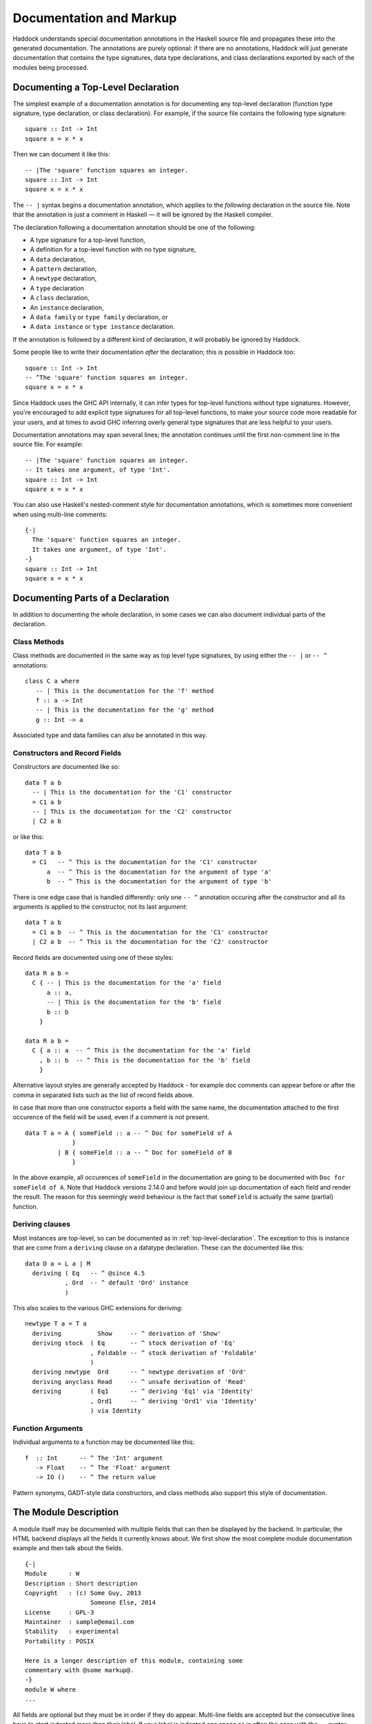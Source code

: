 Documentation and Markup
========================

Haddock understands special documentation annotations in the Haskell
source file and propagates these into the generated documentation. The
annotations are purely optional: if there are no annotations, Haddock
will just generate documentation that contains the type signatures, data
type declarations, and class declarations exported by each of the
modules being processed.

.. _top-level-declaration

Documenting a Top-Level Declaration
-----------------------------------

The simplest example of a documentation annotation is for documenting
any top-level declaration (function type signature, type declaration, or
class declaration). For example, if the source file contains the
following type signature: ::

    square :: Int -> Int
    square x = x * x

Then we can document it like this: ::

    -- |The 'square' function squares an integer.
    square :: Int -> Int
    square x = x * x

The ``-- |`` syntax begins a documentation annotation, which applies
to the *following* declaration in the source file. Note that the
annotation is just a comment in Haskell — it will be ignored by the
Haskell compiler.

The declaration following a documentation annotation should be one of
the following:

-  A type signature for a top-level function,

-  A definition for a top-level function with no type signature,

-  A ``data`` declaration,

-  A ``pattern`` declaration,

-  A ``newtype`` declaration,

-  A ``type`` declaration

-  A ``class`` declaration,

-  An ``instance`` declaration,

-  A ``data family`` or ``type family`` declaration, or

-  A ``data instance`` or ``type instance`` declaration.

If the annotation is followed by a different kind of declaration, it
will probably be ignored by Haddock.

Some people like to write their documentation *after* the declaration;
this is possible in Haddock too: ::

    square :: Int -> Int
    -- ^The 'square' function squares an integer.
    square x = x * x

Since Haddock uses the GHC API internally, it can infer types for
top-level functions without type signatures. However, you're
encouraged to add explicit type signatures for all top-level
functions, to make your source code more readable for your users, and
at times to avoid GHC inferring overly general type signatures that
are less helpful to your users.

Documentation annotations may span several lines; the annotation
continues until the first non-comment line in the source file. For
example: ::

    -- |The 'square' function squares an integer.
    -- It takes one argument, of type 'Int'.
    square :: Int -> Int
    square x = x * x

You can also use Haskell's nested-comment style for documentation
annotations, which is sometimes more convenient when using multi-line
comments: ::

    {-|
      The 'square' function squares an integer.
      It takes one argument, of type 'Int'.
    -}
    square :: Int -> Int
    square x = x * x

Documenting Parts of a Declaration
----------------------------------

In addition to documenting the whole declaration, in some cases we can
also document individual parts of the declaration.

Class Methods
~~~~~~~~~~~~~

Class methods are documented in the same way as top level type
signatures, by using either the ``-- |`` or ``-- ^`` annotations: ::

    class C a where
       -- | This is the documentation for the 'f' method
       f :: a -> Int
       -- | This is the documentation for the 'g' method
       g :: Int -> a

Associated type and data families can also be annotated in this way.

Constructors and Record Fields
~~~~~~~~~~~~~~~~~~~~~~~~~~~~~~

Constructors are documented like so: ::

    data T a b
      -- | This is the documentation for the 'C1' constructor
      = C1 a b
      -- | This is the documentation for the 'C2' constructor
      | C2 a b

or like this: ::

    data T a b
      = C1   -- ^ This is the documentation for the 'C1' constructor
          a  -- ^ This is the documentation for the argument of type 'a'
          b  -- ^ This is the documentation for the argument of type 'b'

There is one edge case that is handled differently: only one ``-- ^``
annotation occuring after the constructor and all its arguments is
applied to the constructor, not its last argument: ::

    data T a b
      = C1 a b  -- ^ This is the documentation for the 'C1' constructor
      | C2 a b  -- ^ This is the documentation for the 'C2' constructor

Record fields are documented using one of these styles: ::

    data R a b =
      C { -- | This is the documentation for the 'a' field
          a :: a,
          -- | This is the documentation for the 'b' field
          b :: b
        }

    data R a b =
      C { a :: a  -- ^ This is the documentation for the 'a' field
        , b :: b  -- ^ This is the documentation for the 'b' field
        }

Alternative layout styles are generally accepted by Haddock - for
example doc comments can appear before or after the comma in separated
lists such as the list of record fields above.

In case that more than one constructor exports a field with the same
name, the documentation attached to the first occurence of the field
will be used, even if a comment is not present. ::

    data T a = A { someField :: a -- ^ Doc for someField of A
                 }
             | B { someField :: a -- ^ Doc for someField of B
                 }

In the above example, all occurences of ``someField`` in the
documentation are going to be documented with
``Doc for someField of A``. Note that Haddock versions 2.14.0 and before
would join up documentation of each field and render the result. The
reason for this seemingly weird behaviour is the fact that ``someField``
is actually the same (partial) function.

Deriving clauses
~~~~~~~~~~~~~~~~

Most instances are top-level, so can be documented as in
:ref:`top-level-declaration`. The exception to this is instance that are
come from a ``deriving`` clause on a datatype declaration. These can
the documented like this: ::

    data D a = L a | M
      deriving ( Eq   -- ^ @since 4.5
               , Ord  -- ^ default 'Ord' instance
               )

This also scales to the various GHC extensions for deriving: ::

    newtype T a = T a
      deriving          Show     -- ^ derivation of 'Show'
      deriving stock  ( Eq       -- ^ stock derivation of 'Eq'
                      , Foldable -- ^ stock derivation of 'Foldable'
                      )
      deriving newtype  Ord      -- ^ newtype derivation of 'Ord'
      deriving anyclass Read     -- ^ unsafe derivation of 'Read'
      deriving        ( Eq1      -- ^ deriving 'Eq1' via 'Identity'
                      , Ord1     -- ^ deriving 'Ord1' via 'Identity'
                      ) via Identity

Function Arguments
~~~~~~~~~~~~~~~~~~

Individual arguments to a function may be documented like this: ::

    f  :: Int      -- ^ The 'Int' argument
       -> Float    -- ^ The 'Float' argument
       -> IO ()    -- ^ The return value

Pattern synonyms, GADT-style data constructors, and class methods also
support this style of documentation.

.. _module-description:

The Module Description
----------------------

A module itself may be documented with multiple fields that can then be
displayed by the backend. In particular, the HTML backend displays all
the fields it currently knows about. We first show the most complete
module documentation example and then talk about the fields. ::

    {-|
    Module      : W
    Description : Short description
    Copyright   : (c) Some Guy, 2013
                      Someone Else, 2014
    License     : GPL-3
    Maintainer  : sample@email.com
    Stability   : experimental
    Portability : POSIX

    Here is a longer description of this module, containing some
    commentary with @some markup@.
    -}
    module W where
    ...

All fields are optional but they must be in order if they do appear.
Multi-line fields are accepted but the consecutive lines have to start
indented more than their label. If your label is indented one space as
is often the case with the ``--`` syntax, the consecutive lines have
to start at two spaces at the very least. For example, above we saw a
multiline ``Copyright`` field: ::

    {-|
    ...
    Copyright   : (c) Some Guy, 2013
                      Someone Else, 2014
    ...
    -}

That could equivalently be written as ::

    -- | ...
    -- Copyright:
    --  (c) Some Guy, 2013
    --  Someone Else, 2014
    -- ...

or as ::

    -- | ...
    -- Copyright: (c) Some Guy, 2013
    --     Someone Else, 2014
    -- ...

but not as ::

    -- | ...
    -- Copyright: (c) Some Guy, 2013
    -- Someone Else, 2014
    -- ...

since the ``Someone`` needs to be indented more than the
``Copyright``.

Whether new lines and other formatting in multiline fields is
preserved depends on the field type. For example, new lines in the
``Copyright`` field are preserved, but new lines in the
``Description`` field are not; leading whitespace is not preserved in
either [#backend]_. Please note that we do not enforce the format for
any of the fields and the established formats are just a convention.

.. [#backend] Technically, whitespace and newlines in the
   ``Description`` field are preserved verbatim by the HTML backend,
   but because most browsers collapse whitespace in HTML, they don't
   render as such. But other backends may render this whitespace.

Fields of the Module Description
~~~~~~~~~~~~~~~~~~~~~~~~~~~~~~~~

The ``Module`` field specifies the current module name. Since the module
name can be inferred automatically from the source file, it doesn't
affect the output of any of the backends. But you might want to
include it for any other tools that might be parsing these comments
without the help of GHC.

The ``Description`` field accepts some short text which outlines the
general purpose of the module. If you're generating HTML, it will show
up next to the module link in the module index.

The ``Copyright``, ``License``, ``Maintainer`` and ``Stability`` fields should
be obvious. An alternative spelling for the ``License`` field is accepted
as ``Licence`` but the output will always prefer ``License``.

The ``Portability`` field has seen varied use by different library
authors. Some people put down things like operating system constraints
there while others put down which GHC extensions are used in the module.
Note that you might want to consider using the ``show-extensions`` module
flag for the latter (see :ref:`module-attrs`).

Finally, a module may contain a documentation comment before the
module header, in which case this comment is interpreted by Haddock as
an overall description of the module itself, and placed in a section
entitled ``Description`` in the documentation for the module. All the
usual Haddock :ref:`markup` is valid in this comment.

Controlling the Documentation Structure
---------------------------------------

Haddock produces interface documentation that lists only the entities
actually exported by the module. If there is no export list then all
entities defined by the module are exported.

The documentation for a module will
include *all* entities exported by that module, even if they were
re-exported from another module. The only exception is when Haddock can't
see the declaration for the re-exported entity, perhaps because it isn't
part of the batch of modules currently being processed.

To Haddock the export list has even more significance than just
specifying the entities to be included in the documentation. It also
specifies the *order* that entities will be listed in the generated
documentation. This leaves the programmer free to implement functions in
any order he/she pleases, and indeed in any *module* he/she pleases, but
still specify the order that the functions should be documented in the
export list. Indeed, many programmers already do this: the export list
is often used as a kind of ad-hoc interface documentation, with
headings, groups of functions, type signatures and declarations in
comments.

In the next section we give examples illustrating most of the
structural markup features. After the examples we go into more detail
explaining the related markup, namely :ref:`section-headings`,
:ref:`named-chunks`, and :ref:`re-exporting-entire-module`.

.. _structure-examples:

Documentation Structure Examples
~~~~~~~~~~~~~~~~~~~~~~~~~~~~~~~~

We now give several examples that produce similar results and
illustrate most of the structural markup features. The first two
example use an export list, but the third example does not.

The first example, using an export list with :ref:`section-headings`
and inline section descriptions: ::

    module Image
      ( -- * Image importers
        --
        -- | There is a "smart" importer, 'readImage', that determines
        -- the image format from the file extension, and several
        -- "dumb" format-specific importers that decode the file at
        -- the specified type.
        readImage
      , readPngImage
      , readGifImage
      , ...
        -- * Image exporters
        -- ...
      ) where

    import Image.Types ( Image )

    -- | Read an image, guessing the format from the file name.
    readImage :: FilePath -> IO Image
    readImage = ...

    -- | Read a GIF.
    readGifImage :: FilePath -> IO Image
    readGifImage = ...

    -- | Read a PNG.
    readPngImage :: FilePath -> IO Image
    readPngImage = ...

    ...

Note that the order of the entities ``readPngImage`` and
``readGifImage`` in the export list is different from the order of the
actual declarations farther down; the order in the export list is the
order used in the generated docs. Also, the imported ``Image`` type
itself is not re-exported, so it will not be included in the rendered
docs (see :ref:`hyperlinking-re-exported`).

The second example, using an export list with a section description
defined elsewhere (the ``$imageImporters``; see :ref:`named-chunks`):
::

    module Image
      ( -- * Image importers
        --
        -- $imageImporters
        readImage
      , readPngImage
      , readGifImage
      , ...
        -- * Image exporters
        -- ...
      ) where

    import Image.Types ( Image )

    -- $imageImporters
    --
    -- There is a "smart" importer, 'readImage', that determines the
    -- image format from the file extension, and several "dumb"
    -- format-specific importers that decode the file at the specified
    -- type.

    -- | Read an image, guessing the format from the file name.
    readImage :: FilePath -> IO Image
    readImage = ...

    -- | Read a GIF.
    readGifImage :: FilePath -> IO Image
    readGifImage = ...

    -- | Read a PNG.
    readPngImage :: FilePath -> IO Image
    readPngImage = ...

    ...

This produces the same rendered docs as the first example, but the
source code itself is arguably more readable, since the documentation
for the group of importer functions is closer to their definitions.

The third example, without an export list: ::

    module Image where

    import Image.Types ( Image )

    -- * Image importers
    --
    -- $imageImporters
    --
    -- There is a "smart" importer, 'readImage', that determines the
    -- image format from the file extension, and several "dumb"
    -- format-specific importers that decode the file at the specified
    -- type.

    -- | Read an image, guessing the format from the file name.
    readImage :: FilePath -> IO Image
    readImage = ...

    -- | Read a GIF.
    readGifImage :: FilePath -> IO Image
    readGifImage = ...

    -- | Read a PNG.
    readPngImage :: FilePath -> IO Image
    readPngImage = ...

    ...

    -- * Image exporters
    -- ...

Note that the section headers (e.g. ``-- * Image importers``) now
appear in the module body itself, and that the section documentation
is still given using :ref:`named-chunks`. Unlike in the first example
when using an export list, the named chunk syntax ``$imageImporters``
*must* be used for the section documentation; attempting to use the
``-- | ...`` syntax to document the image importers here will wrongly
associate the documentation chunk with the next definition!

.. _section-headings:

Section Headings
~~~~~~~~~~~~~~~~

You can insert headings and sub-headings in the documentation by
including annotations at the appropriate point in the export list, or
in the module body directly when not using an export list.

For example: ::

    module Foo (
      -- * Classes
      C(..),
      -- * Types
      -- ** A data type
      T,
      -- ** A record
      R,
      -- * Some functions
      f, g
      ) where

Headings are introduced with the syntax ``-- *``, ``-- **`` and so
on, where the number of ``*``\ s indicates the level of the heading
(section, sub-section, sub-sub-section, etc.).

If you use section headings, then Haddock will generate a table of
contents at the top of the module documentation for you.

The alternative style of placing the commas at the beginning of each
line is also supported. e.g.: ::

    module Foo (
      -- * Classes
      , C(..)
      -- * Types
      -- ** A data type
      , T
      -- ** A record
      , R
      -- * Some functions
      , f
      , g
      ) where

When not using an export list, you may insert section headers in the
module body. Such section headers associate with all entities
declaried up until the next section header. For example: ::

    module Foo where

    -- * Classes
    class C a where ...

    -- * Types
    -- ** A data type
    data T = ...

    -- ** A record
    data R = ...

    -- * Some functions
    f :: ...
    f = ...
    g :: ...
    g = ...

.. _re-exporting-entire-module:

Re-Exporting an Entire Module
~~~~~~~~~~~~~~~~~~~~~~~~~~~~~

Haskell allows you to re-export the entire contents of a module (or at
least, everything currently in scope that was imported from a given
module) by listing it in the export list: ::

    module A (
      module B,
      module C
     ) where

What will the Haddock-generated documentation for this module look like?
Well, it depends on how the modules ``B`` and ``C`` are imported. If
they are imported wholly and without any ``hiding`` qualifiers, then the
documentation will just contain a cross-reference to the documentation
for ``B`` and ``C``.

However, if the modules are not *completely* re-exported, for example:
::

    module A (
      module B,
      module C
     ) where

    import B hiding (f)
    import C (a, b)

then Haddock behaves as if the set of entities re-exported from ``B``
and ``C`` had been listed explicitly in the export list [#notImplemented]_.

.. Comment: was this ever implemented? Perhaps this part of the docs
   should just be removed until it is implemented?

.. [#notImplemented] This is not implemented at the time of writing
   (Haddock version 2.17.3 with GHC 8.0.2). At the moment, Haddock
   always inserts a module cross-reference.

The exception to this rule is when the re-exported module is declared
with the ``hide`` attribute (see :ref:`module-attrs`), in which
case the module is
never cross-referenced; the contents are always expanded in place in the
re-exporting module.

.. _named-chunks:

(Named) Chunks of Documentation
~~~~~~~~~~~~~~~~~~~~~~~~~~~~~~~

It is often desirable to include a chunk of documentation which is not
attached to any particular Haskell declaration, for example, when
giving summary documentation for a group of related definitions (see
:ref:`structure-examples`). In addition to including such documenation
chunks at the top of the file, as part of the
:ref:`module-description`, you can also associate them with
:ref:`section-headings`.

There are several ways to associate documentation chunks with section
headings, depending on whether you are using an export list or not:

-  The documentation can be included in the export list directly, by
   preceding it with a ``-- |``. For example: ::

       module Foo (
          -- * A section heading

          -- | Some documentation not attached to a particular Haskell entity
          ...
        ) where

   In this case the chunk is not "named".

-  If the documentation is large and placing it inline in the export
   list might bloat the export list and obscure the structure, then it
   can be given a name and placed out of line in the body of the module.
   This is achieved with a special form of documentation annotation
   ``-- $``, which we call a *named chunk*: ::

       module Foo (
          -- * A section heading

          -- $doc
          ...
        ) where

       -- $doc
       -- Here is a large chunk of documentation which may be referred to by
       -- the name $doc.

   The documentation chunk is given a name of your choice (here
   ``doc``), which is the sequence of alphanumeric characters directly
   after the ``-- $``, and it may be referred to by the same name in
   the export list. Note that named chunks must come *after* any
   imports in the module body.

-  If you aren't using an export list, then your only choice is to use
   a named chunk with the ``-- $`` syntax. For example: ::

       module Foo where

       -- * A section heading
       --
       -- $doc
       -- Here is a large chunk of documentation which may be referred to by
       -- the name $doc.

   Just like with entity declariations when not using an export list,
   named chunks of documentation are associated with the preceding
   section header here, or with the implicit top-level documentation
   section if there is no preceding section header.

   **Warning**: the form used in the first bullet above, where the
   chunk is not named, *does not work* when you aren't using an
   export list. For example ::

       module Foo where

       -- * A section heading
       --
       -- | Some documentation not attached to a particular Haskell entity

       -- | The fooifier.
       foo :: ...

   will result in ``Some documentation not ...`` being attached to
   *next* entity declaration, here ``foo``, in addition to any other
   documentation that next entity already has!

.. _hyperlinking-re-exported:

Hyperlinking and Re-Exported Entities
-------------------------------------

When Haddock renders a type in the generated documentation, it
hyperlinks all the type constructors and class names in that type to
their respective definitions. But for a given type constructor or class
there may be several modules re-exporting it, and therefore several
modules whose documentation contains the definition of that type or
class (possibly including the current module!) so which one do we link
to?

Let's look at an example. Suppose we have three modules ``A``, ``B`` and
``C`` defined as follows: ::

    module A (T) where
    data T a = C a

    module B (f) where
    import A
    f :: T Int -> Int
    f (C i) = i

    module C (T, f) where
    import A
    import B

Module ``A`` exports a datatype ``T``. Module ``B`` imports ``A`` and
exports a function ``f`` whose type refers to ``T``. Also, both ``T``
and ``f`` are re-exported from module C.

Haddock takes the view that each entity has a *home* module; that is,
the module that the library designer would most like to direct the user
to, to find the documentation for that entity. So, Haddock makes all
links to an entity point to the home module. The one exception is when
the entity is also exported by the current module: Haddock makes a local
link if it can.

How is the home module for an entity determined? Haddock uses the
following rules:

-  If modules A and B both export the entity, and module A imports
   (directly or indirectly) module B, then B is preferred.

-  A module with the ``hide`` attribute is never chosen as the home.

-  A module with the ``not-home`` attribute is only chosen if there are
   no other modules to choose.

If multiple modules fit the criteria, then one is chosen at random. If
no modules fit the criteria (because the candidates are all hidden),
then Haddock will issue a warning for each reference to an entity
without a home.

In the example above, module ``A`` is chosen as the home for ``T``
because it does not import any other module that exports ``T``. The link
from ``f``'s type in module ``B`` will therefore point to ``A.T``.
However, ``C`` also exports ``T`` and ``f``, and the link from ``f``'s
type in ``C`` will therefore point locally to ``C.T``.

.. _module-attrs:

Module Attributes
-----------------

Certain attributes may be specified for each module which affects the
way that Haddock generates documentation for that module. Attributes are
specified in a comma-separated list in an
``{-# OPTIONS_HADDOCK ... #-}`` pragma at the top of the module, either
before or after the module description. For example: ::

    {-# OPTIONS_HADDOCK hide, prune, ignore-exports #-}

    -- |Module description
    module A where
    ...

The options and module description can be in either order.

The following attributes are currently understood by Haddock:

``hide``
    Omit this module from the generated documentation, but nevertheless
    propagate definitions and documentation from within this module to
    modules that re-export those definitions.

``prune``
    Omit definitions that have no documentation annotations from the
    generated documentation.

``ignore-exports``
    Ignore the export list. Generate documentation as if the module had
    no export list - i.e. all the top-level declarations are exported,
    and section headings may be given in the body of the module.

``not-home``
    Indicates that the current module should not be considered to be the
    home module for each entity it exports, unless that entity is not
    exported from any other module. See :ref:`hyperlinking-re-exported`
    for more details.

``show-extensions``
    Indicates that we should render the extensions used in this module
    in the resulting documentation. This will only render if the output
    format supports it. If Language is set, it will be shown as well and
    all the extensions implied by it won't. All enabled extensions will
    be rendered, including those implied by their more powerful
    versions.

.. _markup:

Markup
------

Haddock understands certain textual cues inside documentation
annotations that tell it how to render the documentation. The cues (or
“markup”) have been designed to be simple and mnemonic in ASCII so that
the programmer doesn't have to deal with heavyweight annotations when
editing documentation comments.

Paragraphs
~~~~~~~~~~

One or more blank lines separates two paragraphs in a documentation
comment.

Special Characters
~~~~~~~~~~~~~~~~~~

The following characters have special meanings in documentation
comments: ``\``, ``/``, ``'``, `````, ``"``, ``@``, ``<``, ``$``, ``#``. To insert a
literal occurrence of one of these special characters, precede it with a
backslash (``\``).

Additionally, the character ``>`` has a special meaning at the beginning
of a line, and the following characters have special meanings at the
beginning of a paragraph: ``*``, ``-``. These characters can also be
escaped using ``\``.

Furthermore, the character sequence ``>>>`` has a special meaning at the
beginning of a line. To escape it, just prefix the characters in the
sequence with a backslash.

Character References
~~~~~~~~~~~~~~~~~~~~

Although Haskell source files may contain any character from the Unicode
character set, the encoding of these characters as bytes varies between
systems, so that only source files restricted to the ASCII character set
are portable. Other characters may be specified in character and string
literals using Haskell character escapes. To represent such characters
in documentation comments, Haddock supports SGML-style numeric character
references of the forms ``&#``\ D\ ``;`` and ``&#x``\ H\ ``;`` where D
and H are decimal and hexadecimal numbers denoting a code position in
Unicode (or ISO 10646). For example, the references ``&#x3BB;``,
``&#x3bb;`` and ``&#955;`` all represent the lower-case letter lambda.

Code Blocks
~~~~~~~~~~~

Displayed blocks of code are indicated by surrounding a paragraph with
``@...@`` or by preceding each line of a paragraph with ``>`` (we often
call these “bird tracks”). For example: ::

    -- | This documentation includes two blocks of code:
    --
    -- @
    --     f x = x + x
    -- @
    --
    -- >  g x = x * 42

There is an important difference between the two forms of code block: in
the bird-track form, the text to the right of the ‘\ ``>``\ ’ is
interpreted literally, whereas the ``@...@`` form interprets markup as
normal inside the code block. In particular, ``/`` is markup for italics,
and so e.g. ``@x / y / z@`` renders as ``x`` followed by italic
``y`` with no slashes, followed by ``z``.

Examples
~~~~~~~~

Haddock has markup support for examples of interaction with a
*read-eval-print loop (REPL)*. An example is introduced with ``>>>``
followed by an expression followed by zero or more result lines: ::

    -- | Two examples are given below:
    --
    -- >>> fib 10
    -- 55
    --
    -- >>> putStrLn "foo\nbar"
    -- foo
    -- bar

Result lines that only contain the string ``<BLANKLINE>`` are rendered
as blank lines in the generated documentation.

Properties
~~~~~~~~~~

Haddock provides markup for properties: ::

    -- | Addition is commutative:
    --
    -- prop> a + b = b + a

This allows third-party applications to extract and verify them.

Hyperlinked Identifiers
~~~~~~~~~~~~~~~~~~~~~~~

Referring to a Haskell identifier, whether it be a type, class,
constructor, or function, is done by surrounding it with a combination
of single quotes and backticks. For example: ::

    -- | This module defines the type 'T'.

```T``` is also ok. ``'T``` and ```T'`` are accepted but less common.

If there is an entity ``T`` in scope in the current module, then the
documentation will hyperlink the reference in the text to the definition
of ``T`` (if the output format supports hyperlinking, of course; in a
printed format it might instead insert a page reference to the
definition).

It is also possible to refer to entities that are not in scope in the
current module, by giving the full qualified name of the entity: ::

    -- | The identifier 'M.T' is not in scope

If ``M.T`` is not otherwise in scope, then Haddock will simply emit a
link pointing to the entity ``T`` exported from module ``M`` (without
checking to see whether either ``M`` or ``M.T`` exist).

Since values and types live in different namespaces in Haskell, it is
possible for a reference such as ``'X'`` to be ambiguous. In such a case,
Haddock defaults to pointing to the type. The ambiguity can be overcome by explicitly specifying a namespace, by way of a ``v`` (for value) or ``t``
(for type) immediately before the link: ::

    -- | An implicit reference to  'X', the type constructor
    --   An explicit reference to v'X', the data constructor
    --   An explicit reference to t'X', the type constructor
    data X = X

To make life easier for documentation writers, a quoted identifier is
only interpreted as such if the quotes surround a lexically valid
Haskell identifier. This means, for example, that it normally isn't
necessary to escape the single quote when used as an apostrophe: ::

    -- | I don't have to escape my apostrophes; great, isn't it?

Nothing special is needed to hyperlink identifiers which contain
apostrophes themselves: to hyperlink ``foo'`` one would simply type
``'foo''``. Hyperlinking operators works in exactly the same way.

Note that it is not possible to directly hyperlink an identifier in infix
form or an operator in prefix form. The next best thing to do is to wrap
the whole identifier in monospaced text and put the parentheses/backticks
outside of the identifier, but inside the link: ::

    -- | A prefix operator @('++')@ and an infix identifier @\``elem`\`@.

Emphasis, Bold and Monospaced Text
~~~~~~~~~~~~~~~~~~~~~~~~~~~~~~~~~~

Emphasis may be added by surrounding text with ``/.../``. Other markup
is valid inside emphasis. To have a forward slash inside of emphasis,
just escape it: ``/fo\/o/``

Bold (strong) text is indicated by surrounding it with ``__...__``.
Other markup is valid inside bold. For example, ``__/foo/__`` will make
the emphasised text ``foo`` bold. You don't have to escape a single
underscore if you need it bold:
``__This_text_with_underscores_is_bold__``.

Monospaced (or typewriter) text is indicated by surrounding it with
``@...@``. Other markup is valid inside a monospaced span: for example
``@'f' a b@`` will hyperlink the identifier ``f`` inside the code
fragment, but ``@__FILE__@`` will render ``FILE`` in bold with no 
underscores, which may not be what you had in mind.

Linking to Modules
~~~~~~~~~~~~~~~~~~

Linking to a module is done by surrounding the module name with double
quotes: ::

    -- | This is a reference to the "Foo" module.

A basic check is done on the syntax of the header name to ensure that it
is valid before turning it into a link but unlike with identifiers,
whether the module is in scope isn't checked and will always be turned
into a link.

Itemized and Enumerated Lists
~~~~~~~~~~~~~~~~~~~~~~~~~~~~~

A bulleted item is represented by preceding a paragraph with either
“``*``” or “``-``”. A sequence of bulleted paragraphs is rendered as an
itemized list in the generated documentation, eg.: ::

    -- | This is a bulleted list:
    --
    --     * first item
    --
    --     * second item

An enumerated list is similar, except each paragraph must be preceded by
either “``(n)``” or “``n.``” where n is any integer. e.g. ::

    -- | This is an enumerated list:
    --
    --     (1) first item
    --
    --     2. second item

Lists of the same type don't have to be separated by a newline: ::

    -- | This is an enumerated list:
    --
    --     (1) first item
    --     2. second item
    --
    -- This is a bulleted list:
    --
    --     * first item
    --     * second item

You can have more than one line of content in a list element: ::

    -- |
    -- * first item
    -- and more content for the first item
    -- * second item
    -- and more content for the second item

You can even nest whole paragraphs inside of list elements. The rules
are 4 spaces for each indentation level. You're required to use a
newline before such nested paragraph: ::

    {-|
    * Beginning of list
    This belongs to the list above!

        > nested
        > bird
        > tracks

        * Next list
        More of the indented list.

            * Deeper

                @
                even code blocks work
                @

                * Deeper

                        1. Even deeper!
                        2. No newline separation even in indented lists.
    -}

The indentation of the first list item is honoured. That is, in the
following example the items are on the same level. Before Haddock
2.16.1, the second item would have been nested under the first item
which was unexpected. ::

    {-|
        * foo

        * bar
    -}

Definition Lists
~~~~~~~~~~~~~~~~

Definition lists are written as follows: ::

    -- | This is a definition list:
    --
    --   [@foo@]: The description of @foo@.
    --
    --   [@bar@]: The description of @bar@.

To produce output something like this:

``foo``
    The description of ``foo``.

``bar``
    The description of ``bar``.

Each paragraph should be preceded by the “definition term” enclosed in
square brackets and followed by a colon. Other markup operators may be
used freely within the definition term. You can escape ``]`` with a
backslash as usual.

Same rules about nesting and no newline separation as for bulleted and
numbered lists apply.

URLs
~~~~

A URL can be included in a documentation comment by surrounding it in
angle brackets, for example: ::

    <http://example.com>

If the output format supports it, the URL will be turned into a
hyperlink when rendered.

If Haddock sees something that looks like a URL (such as something
starting with ``http://`` or ``ssh://``) where the URL markup is valid,
it will automatically make it a hyperlink.

Links
~~~~~

Haddock supports Markdown syntax for inline links. A link consists of a
link text and a URL. The link text is enclosed in square brackets and
followed by the URL enclosed in regular parentheses, for example: ::

    [some link](http://example.com)

The link text is used as a descriptive text for the URL, if the output
format supports it.

Images
~~~~~~

Haddock supports Markdown syntax for inline images. This resembles the
syntax for links, but starts with an exclamation mark. An example looks
like this: ::

    ![image description](pathtoimage.png)

If the output format supports it, the image will be rendered inside the
documentation. The image description is used as relpacement text and/or
image title.

Mathematics / LaTeX
~~~~~~~~~~~~~~~~~~~

Haddock supports LaTeX syntax for rendering mathematical notation. The
delimiters are ``\[...\]`` for displayed mathematics and ``\(...\)``
for in-line mathematics. An example looks like this: ::

  \[
  f(a) = \frac{1}{2\pi i}\oint_\gamma \frac{f(z)}{z-a}\,\mathrm{d}z
  \]

If the output format supports it, the mathematics will be rendered
inside the documentation. For example, the HTML backend will display
the mathematics via `MathJax <https://www.mathjax.org>`__.

Grid Tables
~~~~~~~~~~~

Inspired by reSTs grid tables Haddock supports a complete table representation via a grid-like "ASCII art". Grid tables are described with a visual grid made up of the characters "-", "=", "|", and "+". The hyphen ("-") is used for horizontal lines (row separators). The equals sign ("=") may be used to separate optional header rows from the table body. The vertical bar ("|") is used for vertical lines (column separators). The plus sign ("+") is used for intersections of horizontal and vertical lines. ::

    -- | This is a grid table: 
    -- 
    -- +------------------------+------------+----------+----------+
    -- | Header row, column 1   | Header 2   | Header 3 | Header 4 |
    -- | (header rows optional) |            |          |          |
    -- +========================+============+==========+==========+
    -- | body row 1, column 1   | column 2   | column 3 | column 4 |
    -- +------------------------+------------+----------+----------+
    -- | body row 2             | Cells may span columns.          |
    -- +------------------------+------------+---------------------+
    -- | body row 3             | Cells may  | \[                  |
    -- +------------------------+ span rows. | f(n) = \sum_{i=1}   |
    -- | body row 4             |            | \]                  |
    -- +------------------------+------------+---------------------+

Anchors
~~~~~~~

Sometimes it is useful to be able to link to a point in the
documentation which doesn't correspond to a particular entity. For that
purpose, we allow *anchors* to be included in a documentation comment.
The syntax is ``#label#``, where label is the name of the anchor. An
anchor is invisible in the generated documentation.

To link to an anchor from elsewhere, use the syntax ``"module#label"``
where module is the module name containing the anchor, and label is the
anchor label. The module does not have to be local, it can be imported
via an interface. Please note that in Haddock versions 2.13.x and
earlier, the syntax was ``"module\#label"``. It is considered deprecated
and will be removed in the future.

Headings
~~~~~~~~

Headings inside of comment documentation are possible by preceding them
with a number of ``=``\ s. From 1 to 6 are accepted. Extra ``=``\ s will
be treated as belonging to the text of the heading. Note that it's up to
the output format to decide how to render the different levels. ::

    -- |
    -- = Heading level 1 with some /emphasis/
    -- Something underneath the heading.
    --
    -- == /Subheading/
    -- More content.
    --
    -- === Subsubheading
    -- Even more content.

Note that while headings have to start on a new paragraph, we allow
paragraph-level content to follow these immediately. ::

    -- |
    -- = Heading level 1 with some __bold__
    -- Something underneath the heading.
    --
    -- == /Subheading/
    -- More content.
    --
    -- === Subsubheading
    -- >>> examples are only allowed at the start of paragraphs

As of 2.15.1, there's experimental (read: subject to change or get
removed) support for collapsible headers: simply wrap your existing
header title in underscores, as per bold syntax. The collapsible section
will stretch until the end of the comment or until a header of equal or
smaller number of ``=``\ s. ::

    -- |
    -- === __Examples:__
    -- >>> Some very long list of examples
    --
    -- ==== This still falls under the collapse
    -- Some specialised examples
    --
    -- === This is does not go into the collapsable section.
    -- More content.

Metadata
~~~~~~~~

Since Haddock 2.16.0, some support for embedding metadata in the
comments has started to appear. The use of such data aims to standardise
various community conventions in how such information is conveyed and to
provide uniform rendering.

Since
^^^^^

``@since`` annotation can be used to convey information about when the
function was introduced or when it has changed in the way significant to
the user. ``@since`` is a paragraph-level element. While multiple such
annotations are not an error, only the one to appear in the comment last
will be used. ``@since`` has to be followed with a version number, no
further description is currently allowed. The meaning of this feature is
subject to change in the future per user feedback. ::

    -- |
    -- Some comment
    --
    -- @since 1.2.3
